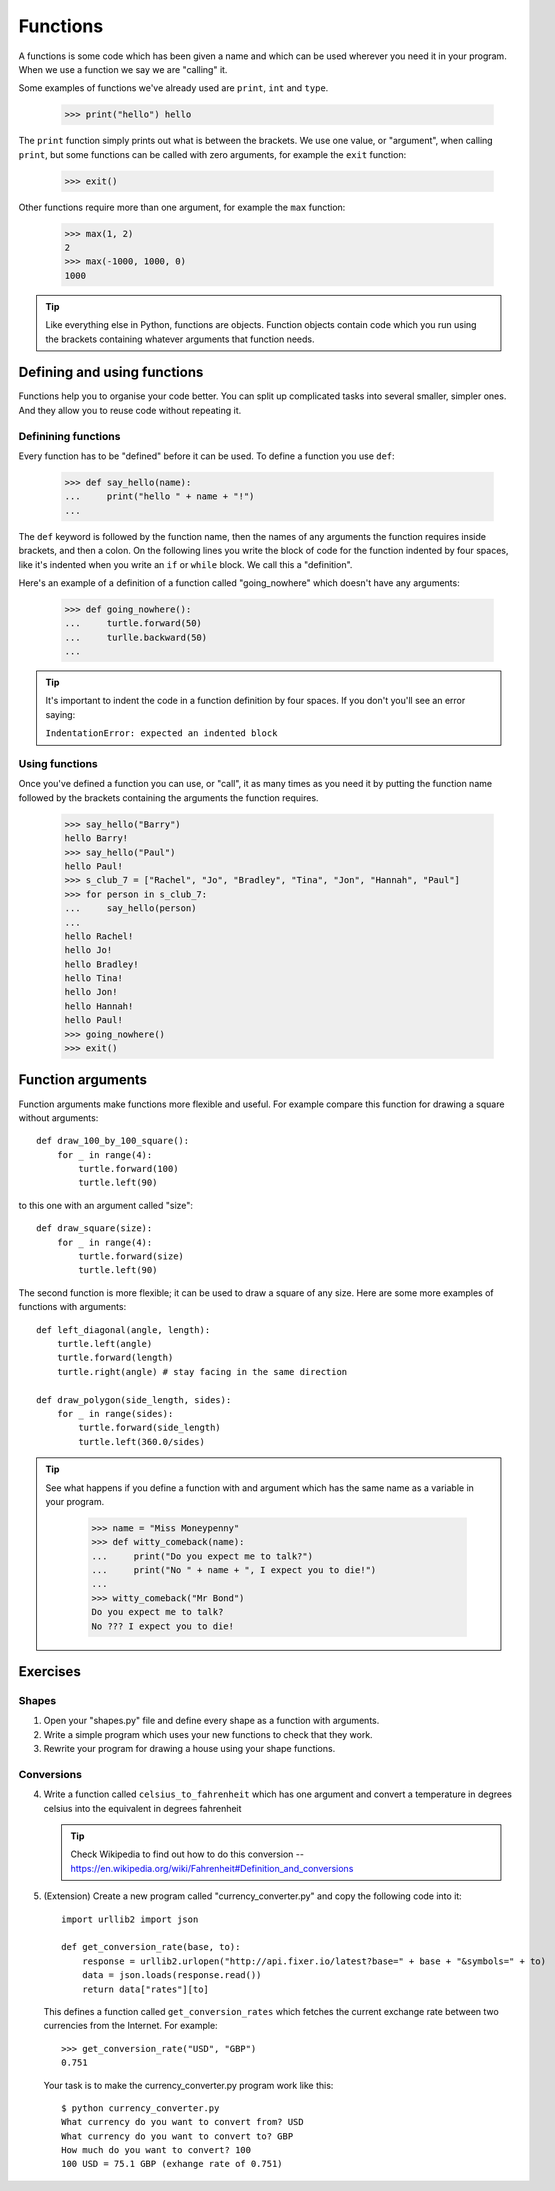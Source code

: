 Functions
*********

A functions is some code which has been given a name and which can be used
wherever you need it in your program. When we use a function we say we are
"calling" it.

Some examples of functions we've already used are ``print``, ``int`` and
``type``.

    >>> print("hello") hello

The ``print`` function simply prints out what is between the brackets. We use
one value, or "argument", when calling ``print``, but some functions can be
called with zero arguments, for example the ``exit`` function:

    >>> exit()

Other functions require more than one argument, for example the ``max``
function:

    >>> max(1, 2)
    2
    >>> max(-1000, 1000, 0)
    1000

.. tip::

   Like everything else in Python, functions are objects. Function objects
   contain code which you run using the brackets containing whatever arguments
   that function needs.


Defining and using functions
============================

Functions help you to organise your code better. You can split up complicated
tasks into several smaller, simpler ones. And they allow you to reuse code
without repeating it.

Definining functions
--------------------

Every function has to be "defined" before it can be used. To define a function
you use ``def``:

    >>> def say_hello(name):
    ...     print("hello " + name + "!")
    ...

The ``def`` keyword is followed by the function name, then the names of any
arguments the function requires inside brackets, and then a colon. On the
following lines you write the block of code for the function indented by four
spaces, like it's indented when you write an ``if`` or ``while`` block. We call
this a "definition".

Here's an example of a definition of a function called "going_nowhere" which
doesn't have any arguments:

    >>> def going_nowhere():
    ...     turtle.forward(50)
    ...     turlle.backward(50)
    ...

.. tip::

   It's important to indent the code in a function definition by four spaces. If
   you don't you'll see an error saying:

   ``IndentationError: expected an indented block``

Using functions
---------------

Once you've defined a function you can use, or "call", it as many times as you
need it by putting the function name followed by the brackets containing the
arguments the function requires.

    >>> say_hello("Barry")
    hello Barry!
    >>> say_hello("Paul")
    hello Paul!
    >>> s_club_7 = ["Rachel", "Jo", "Bradley", "Tina", "Jon", "Hannah", "Paul"]
    >>> for person in s_club_7:
    ...     say_hello(person)
    ...
    hello Rachel!
    hello Jo!
    hello Bradley!
    hello Tina!
    hello Jon!
    hello Hannah!
    hello Paul!
    >>> going_nowhere()
    >>> exit()

Function arguments
==================

Function arguments make functions more flexible and useful. For example compare
this function for drawing a square without arguments::

    def draw_100_by_100_square():
        for _ in range(4):
	    turtle.forward(100)
            turtle.left(90)

to this one with an argument called "size"::

    def draw_square(size):
        for _ in range(4):
	    turtle.forward(size)
            turtle.left(90)

The second function is more flexible; it can be used to draw a square of any
size. Here are some more examples of functions with arguments::
  
    def left_diagonal(angle, length):
        turtle.left(angle)
	turtle.forward(length)
        turtle.right(angle) # stay facing in the same direction

    def draw_polygon(side_length, sides):
        for _ in range(sides):
            turtle.forward(side_length)
	    turtle.left(360.0/sides)

.. tip::

   See what happens if you define a function with and argument which has the
   same name as a variable in your program.

       >>> name = "Miss Moneypenny"
       >>> def witty_comeback(name):
       ...     print("Do you expect me to talk?")
       ...     print("No " + name + ", I expect you to die!")
       ...
       >>> witty_comeback("Mr Bond")
       Do you expect me to talk?
       No ??? I expect you to die!

Exercises
=========

Shapes
------

1. Open your "shapes.py" file and define every shape as a function with
   arguments.
2. Write a simple program which uses your new functions to check that they work.
3. Rewrite your program for drawing a house using your shape functions.


Conversions
-----------

4. Write a function called ``celsius_to_fahrenheit`` which has one argument and
   convert a temperature in degrees celsius into the equivalent in degrees
   fahrenheit
   
   .. tip:: Check Wikipedia to find out how to do this conversion --
            https://en.wikipedia.org/wiki/Fahrenheit#Definition_and_conversions

5. (Extension) Create a new program called "currency_converter.py" and copy the
   following code into it::

     import urllib2 import json

     def get_conversion_rate(base, to):
         response = urllib2.urlopen("http://api.fixer.io/latest?base=" + base + "&symbols=" + to)
	 data = json.loads(response.read())
	 return data["rates"][to]

   This defines a function called ``get_conversion_rates`` which fetches the
   current exchange rate between two currencies from the Internet. For example::

     >>> get_conversion_rate("USD", "GBP")
     0.751

   Your task is to make the currency_converter.py program work like this::

     $ python currency_converter.py
     What currency do you want to convert from? USD
     What currency do you want to convert to? GBP
     How much do you want to convert? 100
     100 USD = 75.1 GBP (exhange rate of 0.751)
